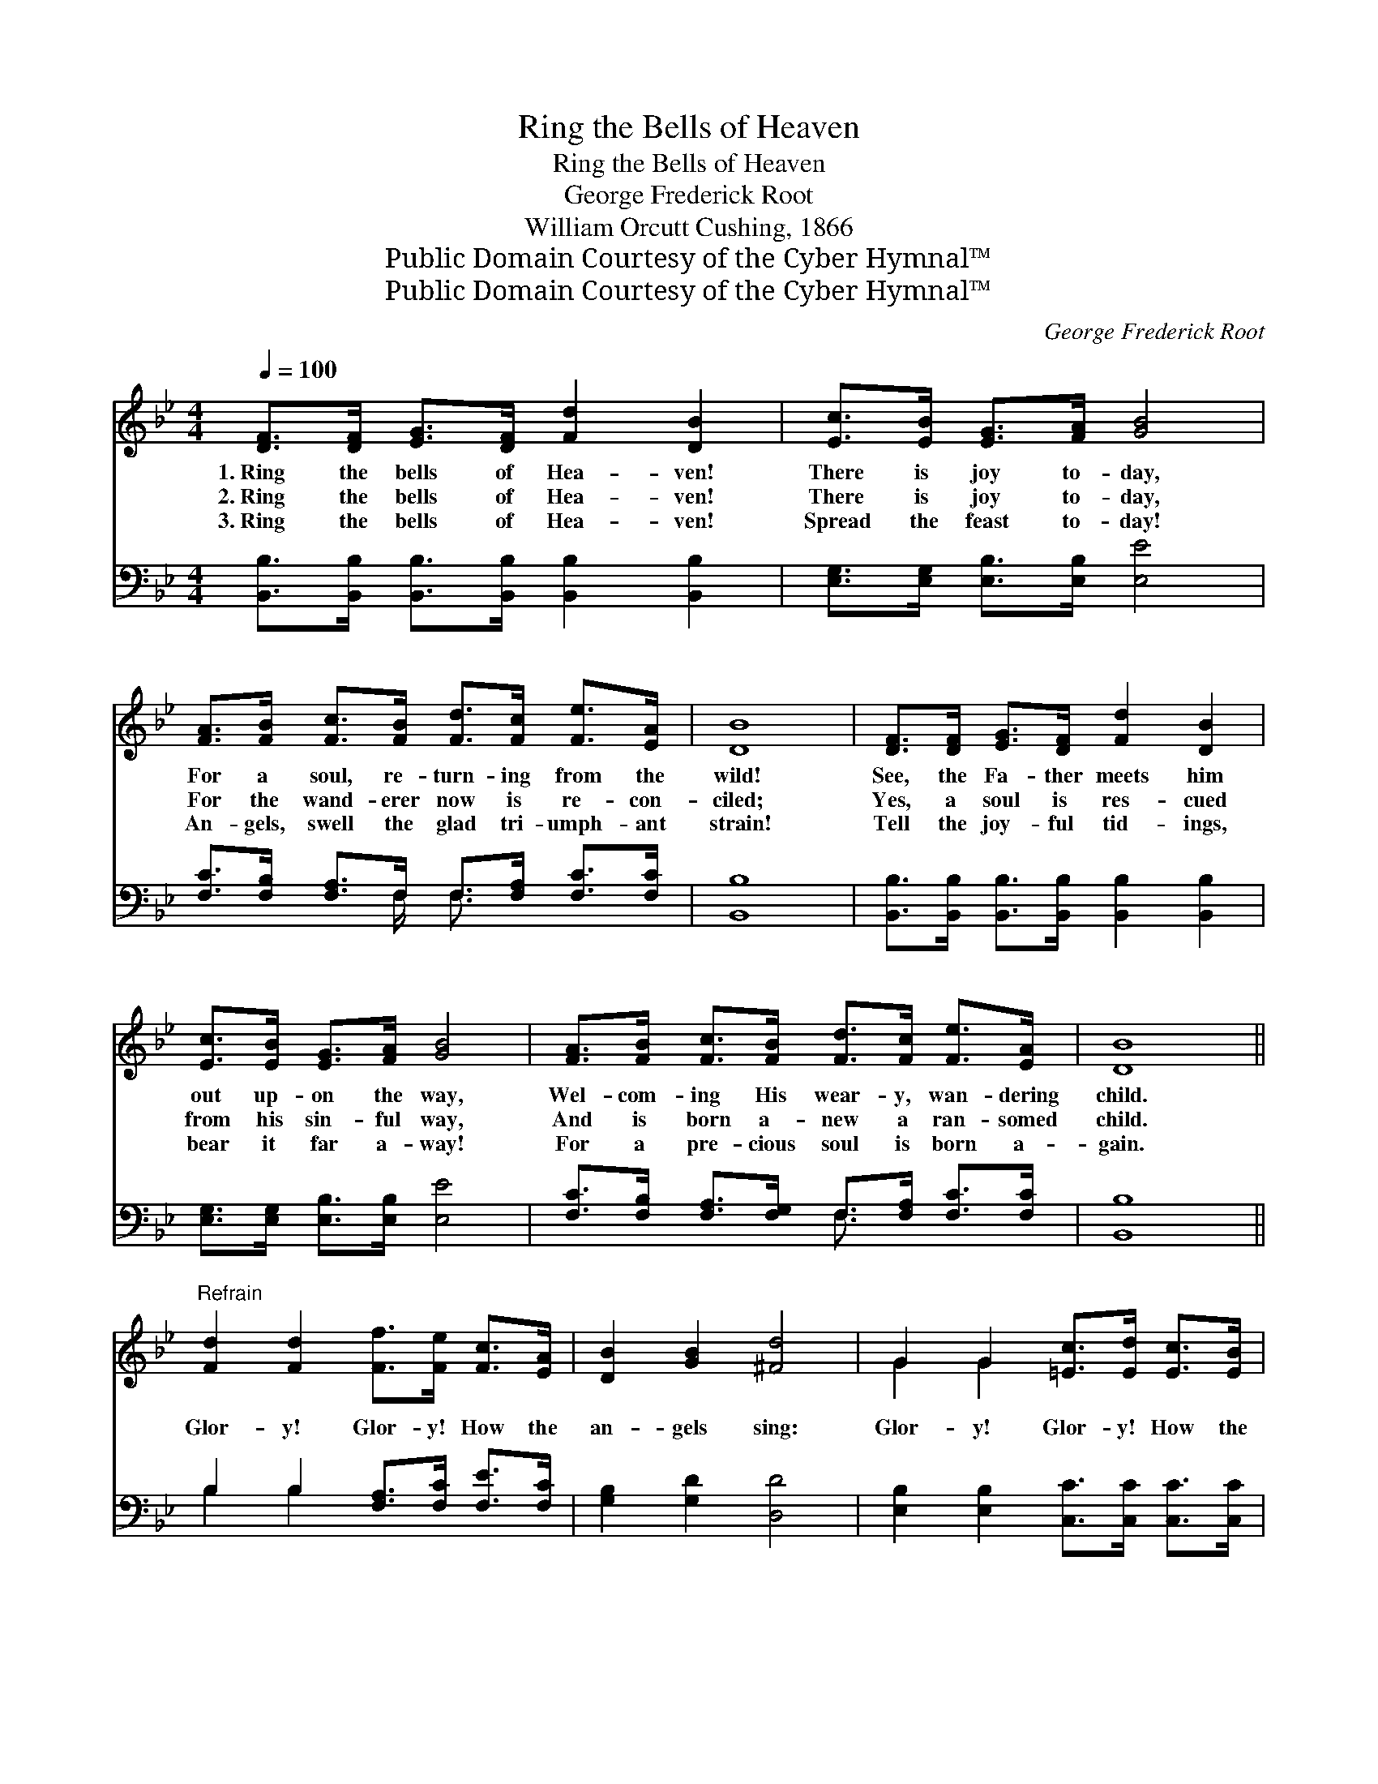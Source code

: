 X:1
T:Ring the Bells of Heaven
T:Ring the Bells of Heaven
T:George Frederick Root
T:William Orcutt Cushing, 1866
T:Public Domain Courtesy of the Cyber Hymnal™
T:Public Domain Courtesy of the Cyber Hymnal™
C:George Frederick Root
Z:Public Domain
Z:Courtesy of the Cyber Hymnal™
%%score ( 1 2 ) ( 3 4 )
L:1/8
Q:1/4=100
M:4/4
K:Bb
V:1 treble 
V:2 treble 
V:3 bass 
V:4 bass 
V:1
 [DF]>[DF] [EG]>[DF] [Fd]2 [DB]2 | [Ec]>[EB] [EG]>[FA] [GB]4 | %2
w: 1.~Ring the bells of Hea- ven!|There is joy to- day,|
w: 2.~Ring the bells of Hea- ven!|There is joy to- day,|
w: 3.~Ring the bells of Hea- ven!|Spread the feast to- day!|
 [FA]>[FB] [Fc]>[FB] [Fd]>[Fc] [Fe]>[EA] | [DB]8 | [DF]>[DF] [EG]>[DF] [Fd]2 [DB]2 | %5
w: For a soul, re- turn- ing from the|wild!|See, the Fa- ther meets him|
w: For the wand- erer now is re- con-|ciled;|Yes, a soul is res- cued|
w: An- gels, swell the glad tri- umph- ant|strain!|Tell the joy- ful tid- ings,|
 [Ec]>[EB] [EG]>[FA] [GB]4 | [FA]>[FB] [Fc]>[FB] [Fd]>[Fc] [Fe]>[EA] | [DB]8 || %8
w: out up- on the way,|Wel- com- ing His wear- y, wan- dering|child.|
w: from his sin- ful way,|And is born a- new a ran- somed|child.|
w: bear it far a- way!|For a pre- cious soul is born a-|gain.|
"^Refrain" [Fd]2 [Fd]2 [Ff]>[Fe] [Fc]>[EA] | [DB]2 [GB]2 [^Fd]4 | G2 G2 [=Ec]>[Ed] [Ec]>[EB] | %11
w: |||
w: Glor- y! Glor- y! How the|an- gels sing:|Glor- y! Glor- y! How the|
w: |||
 [FA]2 [=EG]2 F4 [DF]>[DF][EG]>[DF] [Fd]2 [DB]2 | [Ec]>[EB] [EG]>[FA] [GB]4 | %13
w: ||
w: loud harps ring! ’Tis the ran- somed ar- my,|like a might- y sea,|
w: ||
 [FA]>[FB] [Fc]>[FB] [Fd]>[Fc] [Fe]>[EA] | [DB]8 |] %15
w: ||
w: Peal- ing forth the ant- hem of the|free.|
w: ||
V:2
 x8 | x8 | x8 | x8 | x8 | x8 | x8 | x8 || x8 | x8 | G2 G2 x4 | x4 F4 x8 | x8 | x8 | x8 |] %15
V:3
 [B,,B,]>[B,,B,] [B,,B,]>[B,,B,] [B,,B,]2 [B,,B,]2 | [E,G,]>[E,G,] [E,B,]>[E,B,] [E,E]4 | %2
w: ~ ~ ~ ~ ~ ~|~ ~ ~ ~ ~|
 [F,C]>[F,B,] [F,A,]>F, F,>[F,A,] [F,C]>[F,C] | [B,,B,]8 | %4
w: ~ ~ ~ ~ ~ ~ ~ ~|~|
 [B,,B,]>[B,,B,] [B,,B,]>[B,,B,] [B,,B,]2 [B,,B,]2 | [E,G,]>[E,G,] [E,B,]>[E,B,] [E,E]4 | %6
w: ||
 [F,C]>[F,B,] [F,A,]>[F,G,] F,>[F,A,] [F,C]>[F,C] | [B,,B,]8 || B,2 B,2 [F,A,]>[F,C] [F,E]>[F,C] | %9
w: |||
 [G,B,]2 [G,D]2 [D,D]4 | [E,B,]2 [E,B,]2 [C,C]>[C,C] [C,C]>[C,C] | %11
w: ||
 [F,C]2 [C,B,]2 [F,A,]4 [B,,B,]>[B,,B,][B,,B,]>[B,,B,] [B,,B,]2 [B,,B,]2 | %12
w: |
 [E,G,]>[E,G,] [E,B,]>[E,B,] [E,E]4 | [F,C]>[F,B,] [F,A,]>[F,G,] F,>[F,A,] [F,C]>[F,C] | %14
w: ||
 [B,,B,]8 |] %15
w: |
V:4
 x8 | x8 | x7/2 F,/ F,3/2 x5/2 | x8 | x8 | x8 | x4 F,3/2 x5/2 | x8 || B,2 B,2 x4 | x8 | x8 | x16 | %12
 x8 | x4 F,3/2 x5/2 | x8 |] %15

